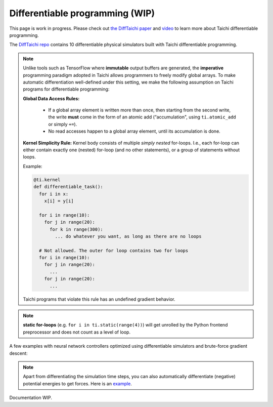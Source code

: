 .. _differentiable:

Differentiable programming (WIP)
================================

This page is work in progress. Please check out `the DiffTaichi paper <https://arxiv.org/pdf/1910.00935.pdf>`_ and `video <https://www.youtube.com/watch?v=Z1xvAZve9aE>`_ to learn more about Taichi differentiable programming.

The `DiffTaichi repo <https://github.com/yuanming-hu/difftaichi>`_ contains 10 differentiable physical simulators built with Taichi differentiable programming.

.. note::
    Unlike tools such as TensorFlow where **immutable** output buffers are generated,
    the **imperative** programming paradigm adopted in Taichi allows programmers to freely modify global arrays.
    To make automatic differentiation well-defined under this setting,
    we make the following assumption on Taichi programs for differentiable programming:

    **Global Data Access Rules:**

      - If a global array element is written more than once, then starting from the second write, the
        write **must** come in the form of an atomic add (“accumulation", using ``ti.atomic_add`` or simply ``+=``).
      - No read accesses happen to a global array element, until its accumulation is done.

    **Kernel Simplicity Rule:** Kernel body consists of multiple `simply nested` for-loops.
    I.e., each for-loop can either contain exactly one (nested) for-loop (and no other statements), or a group of statements without loops.

    Example:

    .. code-block:: python

        @ti.kernel
        def differentiable_task():
          for i in x:
            x[i] = y[i]

          for i in range(10):
            for j in range(20):
              for k in range(300):
                ... do whatever you want, as long as there are no loops

          # Not allowed. The outer for loop contains two for loops
          for i in range(10):
            for j in range(20):
              ...
            for j in range(20):
              ...

    Taichi programs that violate this rule has an undefined gradient behavior.

.. note::

  **static for-loops** (e.g. ``for i in ti.static(range(4))``) will get unrolled by the Python frontend preprocessor and does not count as a level of loop.


A few examples with neural network controllers optimized using differentiable simulators and brute-force gradient descent:

.. image:: https://github.com/yuanming-hu/public_files/raw/master/learning/difftaichi/ms3_final-cropped.gif

.. image:: https://github.com/yuanming-hu/public_files/raw/master/learning/difftaichi/rb_final2.gif

.. image:: https://github.com/yuanming-hu/public_files/raw/master/learning/difftaichi/diffmpm3d.gif

.. note::

    Apart from differentiating the simulation time steps, you can also automatically differentiate (negative) potential energies to get forces.
    Here is an `example <https://github.com/taichi-dev/taichi/blob/master/examples/mpm_lagrangian_forces.py>`_.

Documentation WIP.
